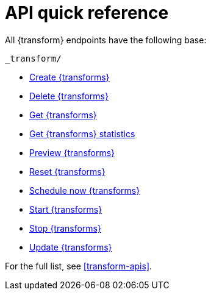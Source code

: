[role="xpack"]
[[transform-api-quickref]]
= API quick reference

All {transform} endpoints have the following base:

[source,js]
----
_transform/
----
// NOTCONSOLE

* <<put-transform,Create {transforms}>>
* <<delete-transform,Delete {transforms}>>
* <<get-transform,Get {transforms}>>
* <<get-transform-stats,Get {transforms} statistics>>
* <<preview-transform,Preview {transforms}>>
* <<reset-transform,Reset {transforms}>>
* <<schedule-now-transform,Schedule now {transforms}>>
* <<start-transform,Start {transforms}>>
* <<stop-transform,Stop {transforms}>>
* <<update-transform,Update {transforms}>>

For the full list, see <<transform-apis>>.
